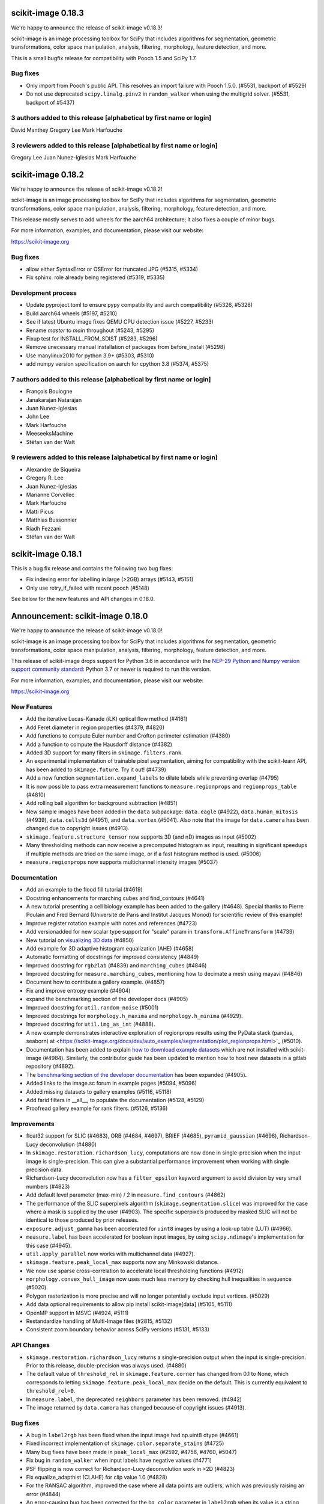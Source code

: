 scikit-image 0.18.3
===================

We're happy to announce the release of scikit-image v0.18.3!

scikit-image is an image processing toolbox for SciPy that includes algorithms
for segmentation, geometric transformations, color space manipulation,
analysis, filtering, morphology, feature detection, and more.

This is a small bugfix release for compatibility with Pooch 1.5 and SciPy 1.7.

Bug fixes
---------
- Only import from Pooch's public API. This resolves an import failure with
  Pooch 1.5.0. (#5531, backport of #5529)
- Do not use deprecated ``scipy.linalg.pinv2`` in ``random_walker`` when
  using the multigrid solver. (#5531, backport of #5437)

3 authors added to this release [alphabetical by first name or login]
---------------------------------------------------------------------
David Manthey
Gregory Lee
Mark Harfouche

3 reviewers added to this release [alphabetical by first name or login]
-----------------------------------------------------------------------
Gregory Lee
Juan Nunez-Iglesias
Mark Harfouche


scikit-image 0.18.2
===================

We're happy to announce the release of scikit-image v0.18.2!

scikit-image is an image processing toolbox for SciPy that includes algorithms
for segmentation, geometric transformations, color space manipulation,
analysis, filtering, morphology, feature detection, and more.

This release mostly serves to add wheels for the aarch64 architecture; it also
fixes a couple of minor bugs.

For more information, examples, and documentation, please visit our website:

https://scikit-image.org

Bug fixes
---------
- allow either SyntaxError or OSError for truncated JPG (#5315, #5334)
- Fix sphinx: role already being registered (#5319, #5335)

Development process
-------------------
- Update pyproject.toml to ensure pypy compatibility and aarch compatibility (#5326, #5328)
- Build aarch64 wheels (#5197, #5210)
- See if latest Ubuntu image fixes QEMU CPU detection issue (#5227, #5233)
- Rename `master` to `main` throughout (#5243, #5295)
- Fixup test for INSTALL_FROM_SDIST (#5283, #5296)
- Remove unecessary manual installation of packages from before_install (#5298)
- Use manylinux2010 for python 3.9+ (#5303, #5310)
- add numpy version specification on aarch for cpython 3.8 (#5374, #5375)

7 authors added to this release [alphabetical by first name or login]
---------------------------------------------------------------------
- François Boulogne
- Janakarajan Natarajan
- Juan Nunez-Iglesias
- John Lee
- Mark Harfouche
- MeeseeksMachine
- Stéfan van der Walt


9 reviewers added to this release [alphabetical by first name or login]
-----------------------------------------------------------------------
- Alexandre de Siqueira
- Gregory R. Lee
- Juan Nunez-Iglesias
- Marianne Corvellec
- Mark Harfouche
- Matti Picus
- Matthias Bussonnier
- Riadh Fezzani
- Stéfan van der Walt


scikit-image 0.18.1
===================

This is a bug fix release and contains the following two bug fixes:

- Fix indexing error for labelling in large (>2GB) arrays (#5143, #5151)
- Only use retry_if_failed with recent pooch (#5148)

See below for the new features and API changes in 0.18.0.

Announcement: scikit-image 0.18.0
=================================

We're happy to announce the release of scikit-image v0.18.0!

scikit-image is an image processing toolbox for SciPy that includes algorithms
for segmentation, geometric transformations, color space manipulation,
analysis, filtering, morphology, feature detection, and more.

This release of scikit-image drops support for Python 3.6 in accordance with
the `NEP-29 Python and Numpy version support community standard
<https://numpy.org/neps/nep-0029-deprecation_policy.html>`_: Python 3.7 or
newer is required to run this version.

For more information, examples, and documentation, please visit our website:

https://scikit-image.org


New Features
------------

- Add the iterative Lucas-Kanade (iLK) optical flow method (#4161)
- Add Feret diameter in region properties (#4379, #4820)
- Add functions to compute Euler number and Crofton perimeter estimation (#4380)
- Add a function to compute the Hausdorff distance (#4382)
- Added 3D support for many filters in ``skimage.filters.rank``.
- An experimental implementation of trainable pixel segmentation, aiming for
  compatibility with the scikit-learn API, has been added to
  ``skimage.future``. Try it out! (#4739)
- Add a new function ``segmentation.expand_labels`` to dilate labels while
  preventing overlap (#4795)
- It is now possible to pass extra measurement functions to
  ``measure.regionprops`` and ``regionprops_table`` (#4810)
- Add rolling ball algorithm for background subtraction (#4851)
- New sample images have been added in the ``data`` subpackage: ``data.eagle``
  (#4922), ``data.human_mitosis`` (#4939), ``data.cells3d`` (#4951), and
  ``data.vortex`` (#5041). Also note that the image for ``data.camera`` has
  been changed due to copyright issues (#4913).
- ``skimage.feature.structure_tensor`` now supports 3D (and nD) images as input
  (#5002)
- Many thresholding methods can now receive a precomputed histogram as input,
  resulting in significant speedups if multiple methods are tried on the same
  image, or if a fast histogram method is used. (#5006)
- ``measure.regionprops`` now supports multichannel intensity images (#5037)

Documentation
-------------

- Add an example to the flood fill tutorial (#4619)
- Docstring enhancements for marching cubes and find_contours (#4641)
- A new tutorial presenting a cell biology example has been added to the
  gallery (#4648). Special thanks to Pierre Poulain and Fred Bernard
  (Université de Paris and Institut Jacques Monod) for scientific review of
  this example!
- Improve register rotation example with notes and references (#4723)
- Add versionadded for new scalar type support for "scale" param in
  ``transform.AffineTransform`` (#4733)
- New tutorial on `visualizing 3D data <https://scikit-image.org/docs/dev/auto_examples/applications/plot_3d_image_processing.html>`_ (#4850)
- Add example for 3D adaptive histogram equalization (AHE) (#4658)
- Automatic formatting of docstrings for improved consistency (#4849)
- Improved docstring for ``rgb2lab`` (#4839) and ``marching_cubes`` (#4846)
- Improved docstring for ``measure.marching_cubes``, mentioning how to decimate a
  mesh using mayavi (#4846)
- Document how to contribute a gallery example. (#4857)
- Fix and improve entropy example (#4904)
- expand the benchmarking section of the developer docs (#4905)
- Improved docstring for ``util.random_noise`` (#5001)
- Improved docstrings for ``morphology.h_maxima`` and ``morphology.h_minima``
  (#4929).
- Improved docstring for ``util.img_as_int`` (#4888).
- A new example demonstrates interactive exploration of regionprops results
  using the PyData stack (pandas, seaborn) at
  <https://scikit-image.org/docs/dev/auto_examples/segmentation/plot_regionprops.html>`_
  (#5010).
- Documentation has been added to explain
  `how to download example datasets <https://scikit-image.org/docs/dev/install.html#downloading-all-demo-datasets>`_
  which are not installed with scikit-image (#4984). Similarly, the contributor
  guide has been updated to mention how to host new datasets in a gitlab
  repository (#4892).
- The `benchmarking section of the developer documentation <https://scikit-image.org/docs/dev/contribute.html#benchmarks>`_
  has been expanded (#4905).
- Added links to the image.sc forum in example pages (#5094, #5096)
- Added missing datasets to gallery examples (#5116, #5118)
- Add farid filters in __all__, to populate the documentation (#5128, #5129)
- Proofread gallery example for rank filters. (#5126, #5136)

Improvements
------------

- float32 support for SLIC (#4683), ORB (#4684, #4697), BRIEF (#4685),
  ``pyramid_gaussian`` (#4696), Richardson-Lucy deconvolution (#4880)
- In ``skimage.restoration.richardson_lucy``, computations are now done in
  single-precision when the input image is single-precision. This can give a
  substantial performance improvement when working with single precision data.
- Richardson-Lucy deconvolution now has a ``filter_epsilon`` keyword argument
  to avoid division by very small numbers (#4823)
- Add default level parameter (max-min) / 2 in ``measure.find_contours`` (#4862)
- The performance of the SLIC superpixels algorithm
  (``skimage.segmentation.slice``) was improved for the case where a mask
  is supplied by the user (#4903). The specific superpixels produced by
  masked SLIC will not be identical to those produced by prior releases.
- ``exposure.adjust_gamma`` has been accelerated for ``uint8`` images by using
  a look-up table (LUT) (#4966).
- ``measure.label`` has been accelerated for boolean input images, by using
  ``scipy.ndimage``'s implementation for this case (#4945).
- ``util.apply_parallel`` now works with multichannel data (#4927).
- ``skimage.feature.peak_local_max`` supports now any Minkowski distance.
- We now use sparse cross-correlation to accelerate local thresholding
  functions (#4912)
- ``morphology.convex_hull_image`` now uses much less memory by checking hull
  inequalities in sequence (#5020)
- Polygon rasterization is more precise and will no longer potentially exclude
  input vertices. (#5029)
- Add data optional requirements to allow pip install scikit-image[data]
  (#5105, #5111)
- OpenMP support in MSVC (#4924, #5111)
- Restandardize handling of Multi-Image files (#2815, #5132)
- Consistent zoom boundary behavior across SciPy versions (#5131, #5133)

API Changes
-----------

- ``skimage.restoration.richardson_lucy`` returns a single-precision output
  when the input is single-precision. Prior to this release, double-precision
  was always used. (#4880)
- The default value of ``threshold_rel`` in ``skimage.feature.corner`` has
  changed from 0.1 to None, which corresponds to letting
  ``skimage.feature.peak_local_max`` decide on the default. This is currently
  equivalent to ``threshold_rel=0``.
- In ``measure.label``, the deprecated ``neighbors`` parameter has been
  removed. (#4942)
- The image returned by ``data.camera`` has changed because of copyright
  issues (#4913).

Bug fixes
---------

- A bug in ``label2rgb`` has been fixed when the input image had np.uint8
  dtype (#4661)
- Fixed incorrect implementation of ``skimage.color.separate_stains`` (#4725)
- Many bug fixes have been made in ``peak_local_max`` (#2592, #4756, #4760,
  #5047)
- Fix bug in ``random_walker`` when input labels have negative values (#4771)
- PSF flipping is now correct for Richardson-Lucy deconvolution work in >2D (#4823)
- Fix equalize_adapthist (CLAHE) for clip value 1.0 (#4828)
- For the RANSAC algorithm, improved the case where all data points are
  outliers, which was previously raising an error
  (#4844)
- An error-causing bug has been corrected for the ``bg_color`` parameter in
  ``label2rgb`` when its value is a string (#4840)
- A normalization bug was fixed in ``metrics.variation_of_information``
  (#4875)
- Euler characteristic property of ``skimage.measure.regionprops`` was erroneous
  for 3D objects, since it did not take tunnels into account. A new implementation
  based on integral geometry fixes this bug (#4380).
- In ``skimage.morphology.selem.rectangle`` the ``height`` argument
  controlled the width and the ``width`` argument controlled the height.
  They have been replaced with ``nrow`` and ``ncol``. (#4906)
- ``skimage.segmentation.flood_fill`` and ``skimage.segmentation.flood``
  now consistently handle negative values for ``seed_point``.
- Segmentation faults in ``segmentation.flood`` have been fixed (#4948, #4972)
- A segfault in ``draw.polygon`` for the case of 0-d input has been fixed
  (#4943).
- In ``registration.phase_cross_correlation``, a ``ValueError`` is raised when
  NaNs are found in the computation (as a result of NaNs in input images).
  Before this fix, an incorrect value could be returned where the input images
  had NaNs (#4886).
- Fix edge filters not respecting padding mode (#4907)
- Use v{} for version tags with pooch (#5104, #5110)
- Fix compilation error in XCode 12 (#5107, #5111)

Deprecations
------------

- The ``indices`` argument in ``skimage.feature.peak_local_max`` has been
  deprecated. Indices will always be returned. (#4752)
- In ``skimage.feature.structure_tensor``, an ``order`` argument has been
  introduced which will default to 'rc' starting in version 0.20. (#4841)
- ``skimage.feature.structure_tensor_eigvals`` has been deprecated and will be
  removed in version 0.20. Use ``skimage.feature.structure_tensor_eigenvalues``
  instead.
- The ``skimage.viewer`` subpackage and the ``skivi`` script have been
  deprecated and will be removed in version 0.20. For interactive visualization
  we recommend using dedicated tools such as `napari <https://napari.org>`_ or
  `plotly <https://plotly.com>`_. In a similar vein, the ``qt`` and ``skivi``
  plugins of ``skimage.io`` have been deprecated
  and will be removed in version 0.20. (#4941, #4954)
- In ``skimage.morphology.selem.rectangle`` the arguments ``width`` and
  ``height`` have been deprecated. Use ``nrow`` and ``ncol`` instead.
- The explicit setting ``threshold_rel=0` was removed from the Examples of the
  following docstrings: ``skimage.feature.BRIEF``,
  ``skimage.feature.corner_harris``, ``skimage.feature.corner_shi_tomasi``,
  ``skimage.feature.corner_foerstner``, ``skimage.feature.corner_fast``,
  ``skimage.feature.corner_subpix``, ``skimage.feature.corner_peaks``,
  ``skimage.feature.corner_orientations``, and
  ``skimage.feature._detect_octave``.
- In ``skimage.restoration._denoise``, the warning regarding
  ``rescale_sigma=None`` was removed.
- In ``skimage.restoration._cycle_spin``, the ``# doctest: +SKIP`` was removed.

Development process
-------------------

- Fix #3327: Add functionality for benchmark coverage (#3329)
- Release process notes have been improved. (#4228)
- ``pyproject.toml`` has been added to the sdist.
- Build and deploy dev/master documentation using GitHub Actions (#4852)
- Website now deploys itself (#4870)
- build doc on circle ci and link artifact (#4881)
- Benchmarks can now run on older scikit-image commits (#4891)
- Website analytics are tracked using plausible.io and can be visualized on
  https://plausible.io/scikit-image.org (#4893)
- Artifacts for the documentation build are now found in each pull request
  (#4881).
- Documentation source files can now be written in Markdown in addition to
  ReST, thanks to ``myst`` (#4863).
- update trove classifiers and tests for Python 3.9 + fix pytest config (#5052)
- fix Azure Pipelines, pytest config, and trove classifiers for Python 3.8 (#5054)
- Moved our testing from Travis to GitHub Actions (#5074)
- We now build our wheels on GitHub Actions on the main repo using
  cibuildwheel. Many thanks to the matplotlib and scikit-learn developers for
  paving the way for us! (#5080)
- Disable Travis-CI builds (#5099, #5111)
- Improvements to CircleCI build: no parallelization and caching) (#5097, #5119)

Other Pull Requests
-------------------

- Manage iradon input and output data type (#4298)
- random walker: Display a warning when the probability is outsite [0,1] for a given tol (#4631)
- MAINT: remove unused cython file (#4633)
- Forget legacy data dir (#4662)
- Setup longdesc markdown and switch to 0.18dev (#4663)
- Optional pooch dependency (#4666)
- Adding new default values to functions on doc/examples/segmentation/plot_ncut (#4676)
- Reintroduced convert with a strong deprecation warning (#4681)
- In release notes, better describe skimage's relationship to ecosystem (#4689)
- Perform some todo tasks for 0.18 (#4690)
- Perform todo tasks for 0.17! (#4691)
- suppressing warnings from gallery examples (#4692)
- release notes for 0.17.2 (#4702)
- Fix gallery example mentioning deprecated argument (#4706)
- Specify the encoding of files opened in the setup phase (#4713)
- Remove duplicate fused type definition (#4724)
- Blacklist cython version 0.29.18 (#4730)
- Fix CI failures related to conversion of np.floating to dtype (#4731)
- Fix Ci failures related to array ragged input numpy deprecation (#4735)
- Unwrap decorators before resolving link to source (sphinx.ext.linkcode) (#4740)
- Fix plotting error in j-invariant denoising tutorial (#4744)
- Highlight all source lines with HTML doc "source" links (sphinx.ext.linkcode) (#4746)
- Turn checklist boxes into bullet points inside the pull request template (#4747)
- Deprecate (min_distance < 1) and (footprint.size < 2) in peak_local_max (#4753)
- forbid dask 2.17.0 to fix CI (#4758)
- try to fix ci which is broken because of pyqt5 last version (#4788)
- Remove unused variable in j invariant docs (#4792)
- include all md files in manifest.in (#4793)
- Remove additional "::" to make plot directive work. (#4798)
- Use optipng to compress images/thumbnails in our gallery (#4800)
- Fix runtime warning in blob.py (#4803)
- Add TODO task for sphinx-gallery>=0.9.0 to remove enforced thumbnail_size (#4804)
- Change SSIM code example to use real MSE (#4807)
- Let biomed example load image data with Pooch. (#4809)
- Tweak threshold_otsu error checking - closes #4811 (#4812)
- Ensure assert messages from Cython rank filters are informative (#4815)
- Simplify equivalent_diameter function (#4819)
- DOC: update subpackage descriptions (#4825)
- style: be explicit when stacking arrays (#4826)
- MAINT: import Iterable from collections.abc (Python 3.9 compatibility) (#4834)
- Silence several warnings in the test suite (#4837)
- Silence a few RuntimeWarnings in the test suite (#4838)
- handle color string mapping correctly (#4840)
- DOC: Autoformat docstrings in ``io.*.py`` (#4845)
- Update min req for pillow due to CVE-2020-10379 and co. (#4861)
- DOC: First pass at format conversion, rst -> myst (#4863)
- Fixed typo in comment (#4867)
- Alternative wording for install guide PR #4750 (#4871)
- DOC: Clarify condition on unique vertices returned by marching cubes (#4872)
- Remove unmaintained wiki page link in contributor guidelines (#4873)
- new matomo config (#4879)
- Fix Incorrect documentation for skimage.util.img_as_int Issue (#4888)
- Minor edit for proper doc rendering (#4897)
- Changelog back-log (#4898)
- minor refactoring in phase_cross_correlation (#4901)
- Fix draw.circle/disk deprecation message, fixes #4884 (#4908)
- Add versionchanged tag for new opt param in measure.find_contours() (#4909)
- Declare build dependencies (#4920)
- Replace words with racial connotations (#4921)
- Fixes to apply_parallel for functions working with multichannel data (#4927)
- Improve description of h_maxima and h_minima functions (#4928) (#4929)
- CI: Skip doc build for PYTHONOPTIMIZE=2 (#4930)
- MAINT: Remove custom fused type in skimage/morphology/_max_tree.pyx (#4931)
- MAINT: remove numpydoc option, issue fixed in numpydoc 1.0 (#4932)
- modify development version string to allow use with NumpyVersion (#4947)
- CI: Add verbose option to avoid travis timeout for OSX install script  (#4956)
- Fix CI: ban sphinx-gallery 0.8.0 (#4960)
- Alias for data.chelsea: data.cat() (#4962)
- Fix typo. (#4963)
- CI: Use Travis wait improved to avoid timeout for OSX builds (#4965)
- Small enhancement in "Contour finding" example: Removed unused variable n (#4967)
- MAINT: remove unused imports (#4968)
- MAINT: Remove conditional import on networkx (#4970)
- forbid latest version of pyqt (#4973)
- Remove warnings/explicit settings on feature, restoration (#4974)
- Docstring improvements for label and regionprops_label (#4983)
- try to fix timeout problem with circleci (#4986)
- improve Euler number example (#4989)
- [website] Standardize Documentation index page. (#4990)
- Proofread INSTALL file. (#4991)
- Catch leftover typos in INSTALL file. (#4992)
- Let tifffile.imread handle additional keyword arguments (#4997)
- Update docstring for random_noise function (#5001)
- Update sphinx mapping for sklearn and numpy (#5003)
- Update docstring slic superpixels (#5014)
- Bump numpy versions to match scipy (kinda) (#5016)
- Fix usage of numpy.pad for old versions of numpy (#5017)
- [MRG] Update documentation to new data.camera() (#5018)
- bumped plotly requirement for docs (#5021)
- Fix IndexError when calling hough_line_peaks with too few angles (#5024)
- Code simplification after latest numpy bump (#5027)
- Fixes broken link to CODE_OF_CONDUCT.md (#5030)
- Specify whether core dev should merge right after second approving review. (#5040)
- Update pytest configuration to include ``test_`` functions (#5044)
- MAINT Build fix for pyodide (#5059)
- reduce OSX build time so that Travis is happy (#5067)
- DOC: document the normalized kernel in prewitt_h, prewitt_v (#5076)
- Some minor tweaks to CI (#5079)
- removed usage of numpy's private functions from util.arraycrop (#5081)
- peak_local_max: remove deprecated `indices` argument from examples (#5082)
- Replace np.bool, np.float, and np.int with bool, float, and int (#5103, #5108)
- change plausible script to track outbound links (#5115, #5123)
- Remove Python 3.6 support (#5117, #5125)
- Optimize ensure_spacing (#5062, #5135)


52 authors added to this release [alphabetical by first name or login]
----------------------------------------------------------------------

A warm thank you to all contributors who added to this release. A fraction of contributors were first-time contributors to open source and a much larger fraction first-time contributors to scikit-image. It's a great feeling for maintainers to welcome new contributors, and the diversity of scikit-image contributors is surely a big strength of the package.

- Abhishek Arya
- Abhishek Patil
- Alexandre de Siqueira
- Ben Nathanson
- Cameron Blocker
- Chris Roat
- Christoph Gohlke
- Clement Ng
- Corey Harris
- David McMahon
- David Mellert
- Devi Sandeep
- Egor Panfilov
- Emmanuelle Gouillart
- François Boulogne
- Genevieve Buckley
- Gregory R. Lee
- Harry Kwon
- iofall (cedarfall)
- Jan Funke
- Juan Nunez-Iglesias
- Julian Gilbey
- Julien Jerphanion
- kalpana
- kolibril13 (kolibril13)
- Kushaan Gupta
- Lars Grüter
- Marianne Corvellec
- Mark Harfouche
- Marvin Albert
- Matthias Bussonnier
- Max Frei
- Nathan
- neeraj3029 (neeraj3029)
- Nick
- notmatthancock (matt)
- OGordon100 (OGordon100)
- Owen Solberg
- Riadh Fezzani
- Robert Haase
- Roman Yurchak
- Ronak Sharma
- Ross Barnowski
- Ruby Werman
- ryanlu41 (ryanlu41)
- Sebastian Wallkötter
- Shyam Saladi
- Stefan van der Walt
- Terence Honles
- Volker Hilsenstein
- Wendy Mak
- Yogendra Sharma

41 reviewers added to this release [alphabetical by first name or login]
------------------------------------------------------------------------

- Abhishek Arya
- Abhishek Patil
- Alexandre de Siqueira
- Ben Nathanson
- Chris Roat
- Clement Ng
- Corey Harris
- Cris Luengo
- David Mellert
- Egor Panfilov
- Emmanuelle Gouillart
- François Boulogne
- Gregory R. Lee
- Harry Kwon
- Jan Funke
- Juan Nunez-Iglesias
- Julien Jerphanion
- kalpana
- Kushaan Gupta
- Lars Grüter
- Marianne Corvellec
- Mark Harfouche
- Marvin Albert
- neeraj3029
- Nick
- OGordon100
- Riadh Fezzani
- Robert Haase
- Ross Barnowski
- Ruby Werman
- ryanlu41
- Scott Trinkle
- Sebastian Wallkötter
- Stanley_Wang
- Stefan van der Walt
- Steven Brown
- Stuart Mumford
- Terence Honles
- Volker Hilsenstein
- Wendy Mak

